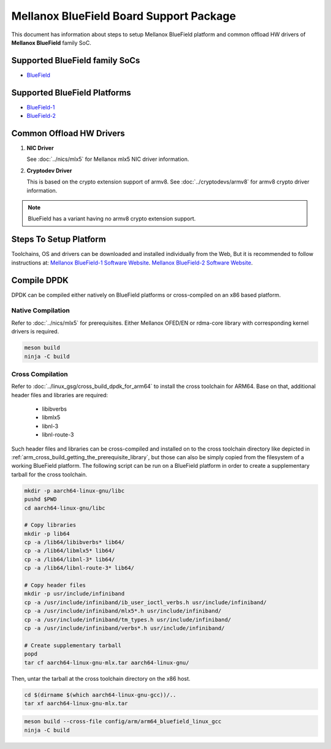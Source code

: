 ..  SPDX-License-Identifier: BSD-3-Clause
    Copyright 2019 Mellanox Technologies, Ltd

Mellanox BlueField Board Support Package
========================================

This document has information about steps to setup Mellanox BlueField platform
and common offload HW drivers of **Mellanox BlueField** family SoC.


Supported BlueField family SoCs
-------------------------------

- `BlueField <https://docs.mellanox.com/category/bluefieldsnic>`_


Supported BlueField Platforms
-----------------------------

- `BlueField-1 <https://docs.mellanox.com/display/bluefieldsniceth/Introduction>`_
- `BlueField-2 <https://docs.mellanox.com/display/BlueField2DPUENUG/Introduction>`_


Common Offload HW Drivers
-------------------------

1. **NIC Driver**

   See :doc:`../nics/mlx5` for Mellanox mlx5 NIC driver information.

2. **Cryptodev Driver**

   This is based on the crypto extension support of armv8. See
   :doc:`../cryptodevs/armv8` for armv8 crypto driver information.

.. note::

   BlueField has a variant having no armv8 crypto extension support.


Steps To Setup Platform
-----------------------

Toolchains, OS and drivers can be downloaded and installed individually from the
Web, But it is recommended to follow instructions at:
`Mellanox BlueField-1 Software Website
<https://docs.mellanox.com/display/BlueFieldSWv31011424/SmartNIC+Bring-Up+and+Driver+Installation>`_.
`Mellanox BlueField-2 Software Website
<https://docs.mellanox.com/display/NVIDIABlueField2DPUQSG#NVIDIABlueField2DPUSoftwareQuickStartGuide-Post-installationProcedurePost-installationProcedure>`_.

Compile DPDK
------------

DPDK can be compiled either natively on BlueField platforms or cross-compiled on
an x86 based platform.

Native Compilation
~~~~~~~~~~~~~~~~~~

Refer to :doc:`../nics/mlx5` for prerequisites. Either Mellanox OFED/EN or
rdma-core library with corresponding kernel drivers is required.

.. code-block:: console

        meson build
        ninja -C build

Cross Compilation
~~~~~~~~~~~~~~~~~

Refer to :doc:`../linux_gsg/cross_build_dpdk_for_arm64` to install the cross
toolchain for ARM64. Base on that, additional header files and libraries are
required:

   - libibverbs
   - libmlx5
   - libnl-3
   - libnl-route-3

Such header files and libraries can be cross-compiled and installed on to the
cross toolchain directory like depicted in
:ref:`arm_cross_build_getting_the_prerequisite_library`, but those can also be
simply copied from the filesystem of a working BlueField platform. The following
script can be run on a BlueField platform in order to create a supplementary
tarball for the cross toolchain.

.. code-block:: console

        mkdir -p aarch64-linux-gnu/libc
        pushd $PWD
        cd aarch64-linux-gnu/libc

        # Copy libraries
        mkdir -p lib64
        cp -a /lib64/libibverbs* lib64/
        cp -a /lib64/libmlx5* lib64/
        cp -a /lib64/libnl-3* lib64/
        cp -a /lib64/libnl-route-3* lib64/

        # Copy header files
        mkdir -p usr/include/infiniband
        cp -a /usr/include/infiniband/ib_user_ioctl_verbs.h usr/include/infiniband/
        cp -a /usr/include/infiniband/mlx5*.h usr/include/infiniband/
        cp -a /usr/include/infiniband/tm_types.h usr/include/infiniband/
        cp -a /usr/include/infiniband/verbs*.h usr/include/infiniband/

        # Create supplementary tarball
        popd
        tar cf aarch64-linux-gnu-mlx.tar aarch64-linux-gnu/

Then, untar the tarball at the cross toolchain directory on the x86 host.

.. code-block:: console

        cd $(dirname $(which aarch64-linux-gnu-gcc))/..
        tar xf aarch64-linux-gnu-mlx.tar

.. code-block:: console

        meson build --cross-file config/arm/arm64_bluefield_linux_gcc
        ninja -C build

